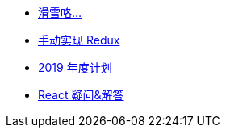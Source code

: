 // * xref:index.adoc[最新文章]
* xref:20190217-go-to-ski.adoc[滑雪咯…]
* xref:20181210-redux-from-scratch.adoc[手动实现 Redux]
* xref:20181209-2019-plan.adoc[2019 年度计划]
* xref:20181203-react-faq.adoc[React 疑问&解答]
